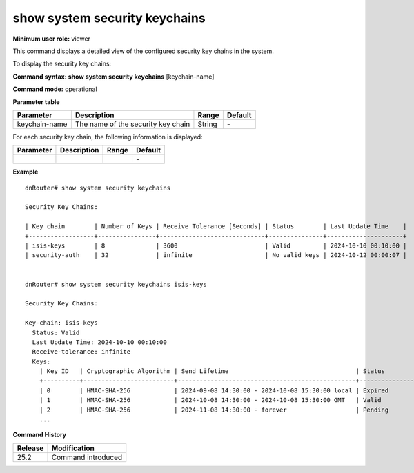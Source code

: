 show system security keychains
------------------------------

**Minimum user role:** viewer

This command displays a detailed view of the configured security key chains in the system.

To display the security key chains:

**Command syntax: show system security keychains** [keychain-name]

**Command mode:** operational


..
    **Internal Note**

    - support auto-complete for configured key chains

    - when 'keychain-name' is not specified, then a summary output of all key chains will be printed

    - filter by list key (keychain-name)

**Parameter table**

+----------------+------------------------------------------+--------+---------+
| Parameter      | Description                              | Range  | Default |
+================+==========================================+========+=========+
| keychain-name  | The name of the security key chain       | String | \-      |
+----------------+------------------------------------------+--------+---------+

For each security key chain, the following information is displayed:

+---------------------+----------------------------------------------------------------------------------------------------------------+--------------------+-----------+
| Parameter           | Description                                                                                                    | Range              | Default   |
+=====================+================================================================================================================+====================+===========+
|                     |                                                                                                                |                    | \-        |
+---------------------+----------------------------------------------------------------------------------------------------------------+--------------------+-----------+

**Example**
::

    dnRouter# show system security keychains

    Security Key Chains:

    | Key chain        | Number of Keys | Receive Tolerance [Seconds] | Status        | Last Update Time    |
    +------------------+----------------+-----------------------------+---------------+---------------------+
    | isis-keys        | 8              | 3600                        | Valid         | 2024-10-10 00:10:00 |
    | security-auth    | 32             | infinite                    | No valid keys | 2024-10-12 00:00:07 |


    dnRouter# show system security keychains isis-keys

    Security Key Chains:
    
    Key-chain: isis-keys
      Status: Valid
      Last Update Time: 2024-10-10 00:10:00
      Receive-tolerance: infinite
      Keys:
        | Key ID   | Cryptographic Algorithm | Send Lifetime                                   | Status        | Receive Lifetime                                | Status        |
        +----------+-------------------------+-------------------------------------------------+---------------+-------------------------------------------------+---------------+
        | 0        | HMAC-SHA-256            | 2024-09-08 14:30:00 - 2024-10-08 15:30:00 local | Expired       | 2024-09-08 14:30:00 - 2024-10-10 23:59:59 local | Valid         |
        | 1        | HMAC-SHA-256            | 2024-10-08 14:30:00 - 2024-10-08 15:30:00 GMT   | Valid         | 2024-10-08 14:30:00 - 2024-10-08 15:30:00 GMT   | Valid         |
        | 2        | HMAC-SHA-256            | 2024-11-08 14:30:00 - forever                   | Pending       | 2024-11-08 14:30:00 - forever                   | Pending       |
        ...


.. **Help line:** show configured security key chains

**Command History**

+---------+------------------------------------------------------------------------------------------------+
| Release | Modification                                                                                   |
+=========+================================================================================================+
| 25.2    | Command introduced                                                                             |
+---------+------------------------------------------------------------------------------------------------+